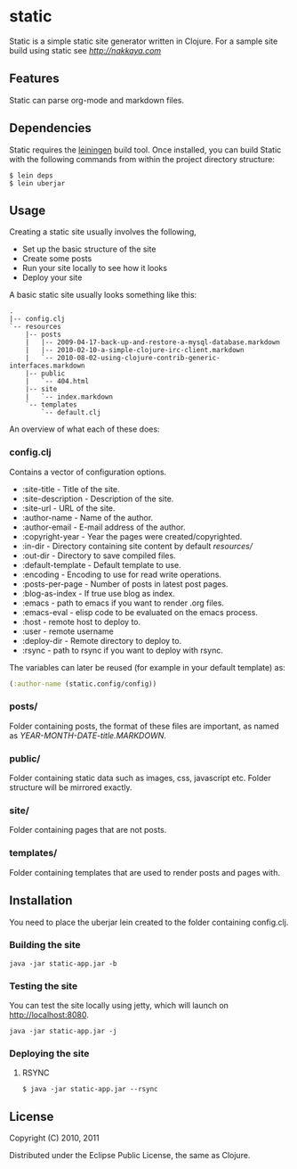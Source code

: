 * static

Static is a simple static site generator written in Clojure. For a
sample site build using static see [[nakkaya.com][http://nakkaya.com]]

** Features

Static can parse org-mode and markdown files.

** Dependencies

Static requires the [[https://github.com/technomancy/leiningen][leiningen]] build tool. Once installed, you can
build Static with the following commands from within the project
directory structure:

#+BEGIN_EXAMPLE
  $ lein deps
  $ lein uberjar
#+END_EXAMPLE


** Usage

Creating a static site usually involves the following,

-  Set up the basic structure of the site
-  Create some posts
-  Run your site locally to see how it looks
-  Deploy your site

A basic static site usually looks something like this:

#+BEGIN_EXAMPLE
 .
 |-- config.clj
 `-- resources
     |-- posts
     |   |-- 2009-04-17-back-up-and-restore-a-mysql-database.markdown
     |   |-- 2010-02-10-a-simple-clojure-irc-client.markdown
     |   `-- 2010-08-02-using-clojure-contrib-generic-interfaces.markdown
     |-- public
     |   `-- 404.html
     |-- site
     |   `-- index.markdown
     `-- templates
         `-- default.clj
#+END_EXAMPLE

An overview of what each of these does:

*** config.clj

Contains a vector of configuration options.

-  :site-title - Title of the site.
-  :site-description - Description of the site.
-  :site-url - URL of the site.
-  :author-name - Name of the author.
-  :author-email - E-mail address of the author.
-  :copyright-year - Year the pages were created/copyrighted.
-  :in-dir - Directory containing site content by default /resources//
-  :out-dir - Directory to save compiled files.
-  :default-template - Default template to use.
-  :encoding - Encoding to use for read write operations.
-  :posts-per-page - Number of posts in latest post pages.
-  :blog-as-index - If true use blog as index.
-  :emacs - path to emacs if you want to render .org files.
-  :emacs-eval - elisp code to be evaluated on the emacs process.
-  :host - remote host to deploy to.
-  :user - remote username
-  :deploy-dir - Remote directory to deploy to.
-  :rsync - path to rsync if you want to deploy with rsync.

The variables can later be reused (for example in your default template) as:

#+BEGIN_SRC clojure
	(:author-name (static.config/config))
#+END_SRC

*** posts/

Folder containing posts, the format of these files are important, as
named as /YEAR-MONTH-DATE-title.MARKDOWN/.

*** public/

Folder containing static data such as images, css, javascript etc.
Folder structure will be mirrored exactly.

*** site/

Folder containing pages that are not posts.

*** templates/

Folder containing templates that are used to render posts and pages
with.

** Installation

You need to place the uberjar lein created to the folder containing
config.clj.

*** Building the site

#+BEGIN_EXAMPLE
    java -jar static-app.jar -b
#+END_EXAMPLE

*** Testing the site

You can test the site locally using jetty, which will launch on http://localhost:8080.

#+BEGIN_EXAMPLE
    java -jar static-app.jar -j
#+END_EXAMPLE

*** Deploying the site

**** RSYNC

#+BEGIN_EXAMPLE
    $ java -jar static-app.jar --rsync
#+END_EXAMPLE

** License

Copyright (C) 2010, 2011

Distributed under the Eclipse Public License, the same as Clojure.
